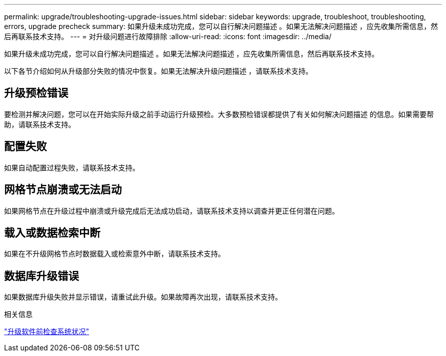 ---
permalink: upgrade/troubleshooting-upgrade-issues.html 
sidebar: sidebar 
keywords: upgrade, troubleshoot, troubleshooting, errors, upgrade precheck 
summary: 如果升级未成功完成，您可以自行解决问题描述 。如果无法解决问题描述 ，应先收集所需信息，然后再联系技术支持。 
---
= 对升级问题进行故障排除
:allow-uri-read: 
:icons: font
:imagesdir: ../media/


[role="lead"]
如果升级未成功完成，您可以自行解决问题描述 。如果无法解决问题描述 ，应先收集所需信息，然后再联系技术支持。

以下各节介绍如何从升级部分失败的情况中恢复。如果无法解决升级问题描述 ，请联系技术支持。



== 升级预检错误

要检测并解决问题，您可以在开始实际升级之前手动运行升级预检。大多数预检错误都提供了有关如何解决问题描述 的信息。如果需要帮助，请联系技术支持。



== 配置失败

如果自动配置过程失败，请联系技术支持。



== 网格节点崩溃或无法启动

如果网格节点在升级过程中崩溃或升级完成后无法成功启动，请联系技术支持以调查并更正任何潜在问题。



== 载入或数据检索中断

如果在不升级网格节点时数据载入或检索意外中断，请联系技术支持。



== 数据库升级错误

如果数据库升级失败并显示错误，请重试此升级。如果故障再次出现，请联系技术支持。

.相关信息
link:checking-systems-condition-before-upgrading-software.html["升级软件前检查系统状况"]
